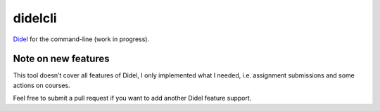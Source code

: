 didelcli
========

.. image:: https://img.shields.io/travis/bfontaine/didelcli.png
   :target: https://travis-ci.org/bfontaine/didelcli
   :alt: Build status

.. image:: https://img.shields.io/coveralls/bfontaine/didelcli/master.png
   :target: https://coveralls.io/r/bfontaine/didelcli?branch=master
   :alt: Coverage status

.. image:: https://img.shields.io/pypi/v/didelcli.png
   :target: https://pypi.python.org/pypi/didelcli
   :alt: Pypi package

Didel_ for the command-line (work in progress).

.. _Didel: http://didel.script.univ-paris-diderot.fr/

Note on new features
--------------------

This tool doesn’t cover all features of Didel, I only implemented what I
needed, i.e. assignment submissions and some actions on courses.

Feel free to submit a pull request if you want to add another Didel feature
support.

